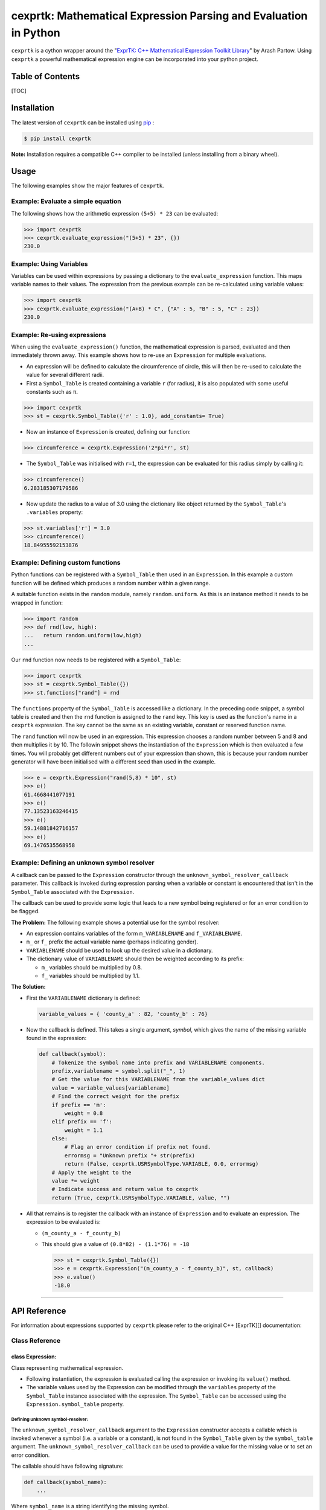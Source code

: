 cexprtk: Mathematical Expression Parsing and Evaluation in Python
=================================================================

``cexprtk`` is a cython wrapper around the "\ `ExprTK: C++ Mathematical Expression  Toolkit Library  <http://www.partow.net/programming/exprtk/index.html>`_\ "  by Arash Partow. Using ``cexprtk`` a powerful mathematical expression engine can be incorporated into your python project.

Table of Contents
-----------------

[TOC]

Installation
------------

The latest version of ``cexprtk`` can be installed using `pip <http://www.pip-installer.org/en/latest/index.html>`_ :

.. code-block:: bash

       $ pip install cexprtk

**Note:** Installation requires a compatible C++ compiler to be installed (unless installing from a binary wheel).

Usage
-----

The following examples show the major features of ``cexprtk``. 

Example: Evaluate a simple equation
^^^^^^^^^^^^^^^^^^^^^^^^^^^^^^^^^^^

The following shows how the arithmetic expression ``(5+5) * 23`` can be evaluated:

.. code-block:: python

       >>> import cexprtk
       >>> cexprtk.evaluate_expression("(5+5) * 23", {})
       230.0

Example: Using Variables
^^^^^^^^^^^^^^^^^^^^^^^^

Variables can be used within expressions by passing a dictionary to the ``evaluate_expression`` function. This maps variable names to their values. The expression from the previous example can be re-calculated using variable values:

.. code-block:: python

       >>> import cexprtk
       >>> cexprtk.evaluate_expression("(A+B) * C", {"A" : 5, "B" : 5, "C" : 23})
       230.0

Example: Re-using expressions
^^^^^^^^^^^^^^^^^^^^^^^^^^^^^

When using the ``evaluate_expression()`` function, the mathematical expression is parsed, evaluated and then immediately thrown away. This example shows how to re-use an ``Expression`` for multiple evaluations.


* An expression will be defined to calculate the circumference of circle, this will then be re-used to calculate the value for several different radii.
* First a ``Symbol_Table`` is created containing a variable ``r`` (for radius), it is also populated with some useful constants such as π.

.. code-block:: python

       >>> import cexprtk
       >>> st = cexprtk.Symbol_Table({'r' : 1.0}, add_constants= True)


* Now an instance of ``Expression`` is created, defining our function:

.. code-block:: python

       >>> circumference = cexprtk.Expression('2*pi*r', st)


* The ``Symbol_Table`` was initialised with ``r=1``\ , the expression can be evaluated for this radius simply by calling it:

.. code-block:: python

       >>> circumference()
       6.283185307179586


* Now update the radius to a value of 3.0 using the dictionary like object returned by the ``Symbol_Table``\ 's ``.variables`` property:

.. code-block:: python

       >>> st.variables['r'] = 3.0
       >>> circumference()
       18.84955592153876

Example: Defining custom functions
^^^^^^^^^^^^^^^^^^^^^^^^^^^^^^^^^^

Python functions can be registered with a ``Symbol_Table`` then used in an ``Expression``. In this example a custom function will be defined which produces a random number within a given range.

A suitable function exists in the ``random`` module, namely ``random.uniform``. As this is an instance method it needs to be wrapped in function:

.. code-block:: python

   >>> import random
   >>> def rnd(low, high):
   ...   return random.uniform(low,high)
   ...

Our ``rnd`` function now needs to be registered with a ``Symbol_Table``\ :

.. code-block:: python

   >>> import cexprtk
   >>> st = cexprtk.Symbol_Table({})
   >>> st.functions["rand"] = rnd

The ``functions`` property of the ``Symbol_Table`` is accessed like a dictionary. In the preceding code snippet, a symbol table is created and then the ``rnd`` function is assigned to the ``rand`` key. This key is used as the function's name in a ``cexprtk`` expression. The key cannot be the same as an existing variable, constant or reserved function name.

The ``rand`` function will now be used in an expression. This expression chooses a random number between 5 and 8 and then multiplies it by 10. The followin snippet shows the instantiation of the ``Expression`` which is then evaluated a few times. You will probably get different numbers out of your expression than shown, this is because your random number generator will have been initialised with a different seed than used in the example.

.. code-block:: python

   >>> e = cexprtk.Expression("rand(5,8) * 10", st)
   >>> e()
   61.4668441077191
   >>> e()
   77.13523163246415
   >>> e()
   59.14881842716157
   >>> e()
   69.1476535568958

Example: Defining an unknown symbol resolver
^^^^^^^^^^^^^^^^^^^^^^^^^^^^^^^^^^^^^^^^^^^^

A callback can be passed to the ``Expression`` constructor through the ``unknown_symbol_resolver_callback`` parameter. This callback is invoked during expression parsing when a variable or constant is encountered that isn't in the ``Symbol_Table`` associated with the ``Expression``. 

The callback can be used to provide some logic that leads to a new symbol being registered or for an error condition to be flagged.

**The Problem:** The following example shows a potential use for the symbol resolver:


* An expression contains variables of the form ``m_VARIABLENAME`` and ``f_VARIABLENAME``.
* ``m_`` or ``f_`` prefix the  actual variable name (perhaps indicating gender).
* ``VARIABLENAME`` should be used to look up the desired value in a dictionary.
* The dictionary value of ``VARIABLENAME`` should then be weighted according to its prefix:

  * ``m_`` variables should be multiplied by 0.8.
  * ``f_`` variables should be multiplied by 1.1.

**The Solution:**


* 
  First the ``VARIABLENAME`` dictionary is defined:

  .. code-block:: python

       variable_values = { 'county_a' : 82, 'county_b' : 76}

* 
  Now the callback is defined. This takes a single argument, *symbol*\ , which gives the name of the missing variable found in the expression:

  .. code-block:: python

       def callback(symbol):
           # Tokenize the symbol name into prefix and VARIABLENAME components.
           prefix,variablename = symbol.split("_", 1)
           # Get the value for this VARIABLENAME from the variable_values dict
           value = variable_values[variablename]
           # Find the correct weight for the prefix
           if prefix == 'm':
               weight = 0.8
           elif prefix == 'f':
               weight = 1.1
           else:
               # Flag an error condition if prefix not found.
               errormsg = "Unknown prefix "+ str(prefix)
               return (False, cexprtk.USRSymbolType.VARIABLE, 0.0, errormsg)
           # Apply the weight to the 
           value *= weight
           # Indicate success and return value to cexprtk
           return (True, cexprtk.USRSymbolType.VARIABLE, value, "")

* 
  All that remains is to register the callback with an instance of ``Expression`` and to evaluate an expression. The expression to be evaluated is:


  * ``(m_county_a - f_county_b)``
  * 
    This should give a value of ``(0.8*82) - (1.1*76) = -18``

    .. code-block:: python

         >>> st = cexprtk.Symbol_Table({})
         >>> e = cexprtk.Expression("(m_county_a - f_county_b)", st, callback)
         >>> e.value()
         -18.0

----

API Reference
-------------

For information about expressions supported by ``cexprtk`` please refer to the original C++ [ExprTK][] documentation:

Class Reference
^^^^^^^^^^^^^^^

class Expression:
~~~~~~~~~~~~~~~~~

Class representing mathematical expression.


* Following instantiation, the expression is evaluated calling the expression or invoking its ``value()`` method.
* The variable values used by the Expression can be modified through the ``variables`` property of the ``Symbol_Table`` instance associated with the expression. The ``Symbol_Table`` can be accessed using the ``Expression.symbol_table`` property.

Defining unknown symbol-resolver:
"""""""""""""""""""""""""""""""""

The ``unknown_symbol_resolver_callback`` argument  to the ``Expression``
constructor accepts a callable which is invoked  whenever a symbol (i.e. a
variable or a constant), is not found in the ``Symbol_Table`` given by the
``symbol_table`` argument. The ``unknown_symbol_resolver_callback`` can be
used to provide a value for the missing value or to set an error condition.

The callable should have following signature:

.. code-block:: python

       def callback(symbol_name):
           ...

Where ``symbol_name`` is a string identifying the missing symbol.

The callable should return a tuple of the form:

.. code-block:: python

       (HANDLED_FLAG, USR_SYMBOL_TYPE, SYMBOL_VALUE, ERROR_STRING)

Where:


* ``HANDLED_FLAG`` is a boolean:

  * ``True`` indicates that callback was able handle the error condition and that ``SYMBOL_VALUE`` should be used for the missing symbol. 
  * ``False``\ , flags and error condition, the reason why the unknown symbol could not be resolved by the callback is described by ``ERROR_STRING``.

* ``USR_SYMBOL_TYPE`` gives type of symbol (constant or variable) that should be added to the ``symbol_table`` when unkown symbol is resolved. Value should be one of those given in ``cexprtk.USRSymbolType``. e.g.

  * ``cexprtk.USRSymbolType.VARIABLE``  
  * ``cexprtk.USRSymbolType.CONSTANT``  

* ``SYMBOL_VALUE``\ , floating point value that should be used when resolving missing symbol.
* ``ERROR_STRING`` when ``HANDLED_FLAG`` is ``False`` this can be used to describe error condition.

def **init**\ (self, *expression*\ , *symbol_table*\ , *unknown_symbol_resolver_callback* = None):
""""""""""""""""""""""""""""""""""""""""""""""""""""""""""""""""""""""""""""""""""""""""""""""""""""""""""""

Instantiate ``Expression`` from a text string giving formula and ``Symbol_Table``
instance encapsulating variables and constants used by the expression.

**Parameters:**


* **expression** (\ *str*\ ) String giving expression to be calculated.
* **symbol_table** (\ *Symbol_Table*\ ) Object defining variables and constants.
* **unknown_symbol_resolver_callback** (\ *callable*\ )  See description above.

def value(self):
""""""""""""""""

Evaluate expression using variable values currently set within associated ``Symbol_Table``

**Returns:**


* (\ *float*\ ) Value resulting from evaluation of expression.

def **call**\ (self):
"""""""""""""""""""""""

Equivalent to calling ``value()`` method.

**Returns:**


* (\ *float*\ ) Value resulting from evaluation of expression.

symbol_table
""""""""""""

Read only property that returns ``Symbol_Table`` instance associated with this expression.

**Returns:**


* (\ *Symbol_Table*\ ) ``Symbol_Table`` associated with this ``Expression``.

----

class Symbol_Table:
~~~~~~~~~~~~~~~~~~~

Class for providing variable and constant values to ``Expression`` instances.

def **init**\ (self, *variables*\ , *constants* = {}, *add_constants* = False, functions = {}):
"""""""""""""""""""""""""""""""""""""""""""""""""""""""""""""""""""""""""""""""""""""""""""""""""""""""""""

Instantiate ``Symbol_Table`` defining variables and constants for use with ``Expression`` class.

**Example:**


* To instantiate a ``Symbol_Table`` with:

  * ``x = 1``
  * ``y = 5``
  * define a constant ``k = 1.3806488e-23``

* 
  The following code would be used:

  .. code-block:: python

           st = cexprtk.Symbol_Table({'x' : 1, 'y' : 5}, {'k'= 1.3806488e-23})

**Parameters:**


* **variables** (\ *dict*\ ) Mapping between variable name and initial variable value.
* **constants** (\ *dict*\ ) Dictionary containing values that should be added to ``Symbol_Table`` as constants. These can be used a variables within expressions but their values cannot be updated following ``Symbol_Table`` instantiation.
* **add_constants** (\ *bool*\ ) If ``True``\ , add the standard constants ``pi``\ , ``inf``\ , ``epsilon`` to the 'constants' dictionary before populating the ``Symbol_Table``
* **functions** (\ *dict*\ ) Dictionary containing custom functions to be made available to expressions. Dictionary keys specify function names and values should be functions.

variables
"""""""""

Returns dictionary like object containing variable values. ``Symbol_Table`` values can be updated through this object.

**Example:**

.. code-block:: python

       >>> import cexprtk
       >>> st = cexprtk.Symbol_Table({'x' : 5, 'y' : 5})
       >>> expression = cexprtk.Expression('x+y', st)
       >>> expression()
       10.0

Update the value of ``x`` in the symbol table and re-evaluate the expression:

.. code-block:: python

       >>> expression.symbol_table.variables['x'] = 11.0
       >>> expression()
       16.0

**Returns:**


* Dictionary like giving variables stored in this ``Symbol_Table``. Keys are variables names and these map to variable values.

constants
"""""""""

Property giving constants stored in this ``Symbol_Table``.

**Returns:**


* Read-only dictionary like object mapping constant names stored in ``Symbol_Table`` to their values.

functions
"""""""""

Returns dictionary like object containing custom python functions to use in expressions. 

**Returns:**


* Dictionary like giving function stored in this ``Symbol_Table``. Keys are function names (as used in ``Expression``\ ) and these map to python callable objects including functions, functors, and ``functools.partial``.

----

class USRSymbolType:
~~~~~~~~~~~~~~~~~~~~

Defines constant values used to determine symbol type returned by ``unknown_symbol_resolver_callback`` (see ``Expression`` constructor documentation for more).

VARIABLE
""""""""

Value that should be returned by an ``unknown_symbol_resolver_callback`` to define a variable.

CONSTANT
""""""""

Value that should be returned by an ``unknown_symbol_resolver_callback`` to define a constant.

----

Utility Functions
^^^^^^^^^^^^^^^^^

def check_expression (\ *expression*\ )
~~~~~~~~~~~~~~~~~~~~~~~~~~~~~~~~~~~~~~~

Check that expression can be parsed. If successful do nothing, if unsuccessful raise ``ParseException``.

**Parameters:**


* *expression* (\ *str*\ ) Formula to be evaluated

**Raises:** 


* ``ParseException``\ : If expression is invalid.   

def evaluate_expression (\ *expression*\ , *variables*\ )
~~~~~~~~~~~~~~~~~~~~~~~~~~~~~~~~~~~~~~~~~~~~~~~~~~~~~~~~~~~

Evaluate a mathematical formula using the exprtk library and return result.

For more information about supported functions and syntax see the
`exprtk C++ library website <http://www.partow.net/programming/exprtk/index.html>`_.

**Parameters:**


* **expression** (\ *str*\ ) Expression to be evaluated.
* **variables** (\ *dict*\ ) Dictionary containing variable name, variable value pairs to be used in expression.

**Returns:** 


* (\ *float*\ ): Evaluated expression

**Raises:** 


* ``ParseException``\ : if *expression* is invalid.

----

Authors
-------

Cython wrapper by Michael Rushton (m.j.d.rushton@gmail.com), although most credit should go to Arash Partow for creating the underlying `ExprTK <http://www.partow.net/programming/exprtk/index.html>`_ library.

License
-------

``cexprtk`` is released under the same terms as the [ExprTK][] library the `Common Public License Version 1.0 <http://opensource.org/licenses/cpl1.0.php>`_ (CPL).


